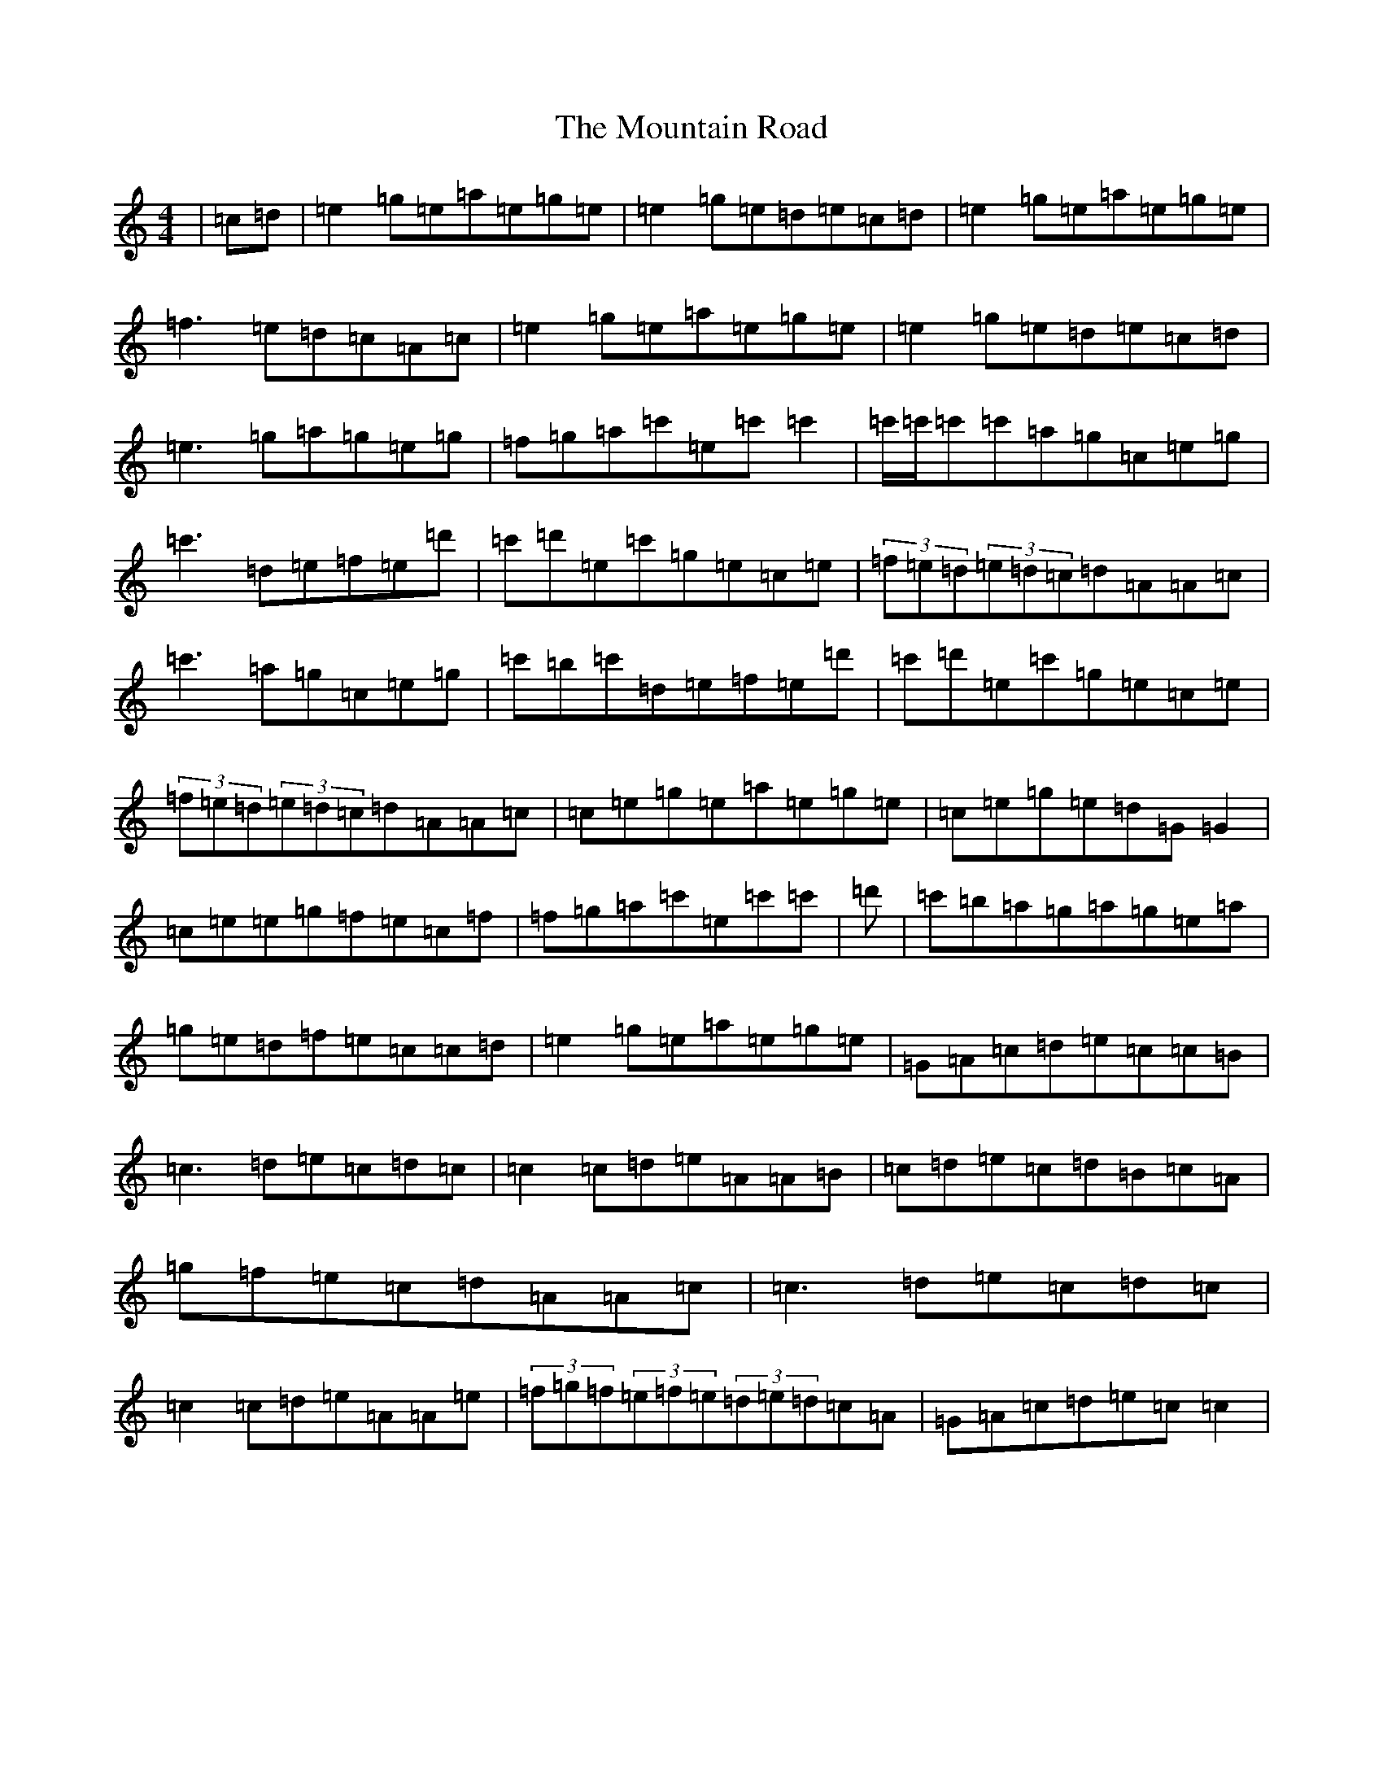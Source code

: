 X: 14747
T: Mountain Road, The
S: https://thesession.org/tunes/68#setting68
Z: D Major
R: reel
M: 4/4
L: 1/8
K: C Major
|=c=d|=e2=g=e=a=e=g=e|=e2=g=e=d=e=c=d|=e2=g=e=a=e=g=e|=f3=e=d=c=A=c|=e2=g=e=a=e=g=e|=e2=g=e=d=e=c=d|=e3=g=a=g=e=g|=f=g=a=c'=e=c'=c'2|=c'/2=c'/2=c'=c'=a=g=c=e=g|=c'3=d=e=f=e=d'|=c'=d'=e=c'=g=e=c=e|(3=f=e=d(3=e=d=c=d=A=A=c|=c'3=a=g=c=e=g|=c'=b=c'=d=e=f=e=d'|=c'=d'=e=c'=g=e=c=e|(3=f=e=d(3=e=d=c=d=A=A=c|=c=e=g=e=a=e=g=e|=c=e=g=e=d=G=G2|=c=e=e=g=f=e=c=f|=f=g=a=c'=e=c'=c'|=d'|=c'=b=a=g=a=g=e=a|=g=e=d=f=e=c=c=d|=e2=g=e=a=e=g=e|=G=A=c=d=e=c=c=B|=c3=d=e=c=d=c|=c2=c=d=e=A=A=B|=c=d=e=c=d=B=c=A|=g=f=e=c=d=A=A=c|=c3=d=e=c=d=c|=c2=c=d=e=A=A=e|(3=f=g=f(3=e=f=e(3=d=e=d=c=A|=G=A=c=d=e=c=c2|